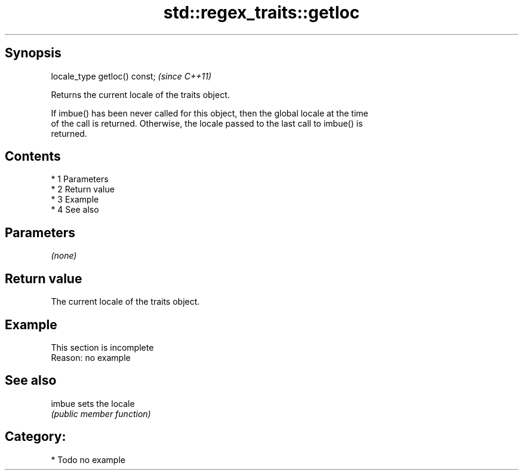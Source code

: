 .TH std::regex_traits::getloc 3 "Apr 19 2014" "1.0.0" "C++ Standard Libary"
.SH Synopsis
   locale_type getloc() const;  \fI(since C++11)\fP

   Returns the current locale of the traits object.

   If imbue() has been never called for this object, then the global locale at the time
   of the call is returned. Otherwise, the locale passed to the last call to imbue() is
   returned.

.SH Contents

     * 1 Parameters
     * 2 Return value
     * 3 Example
     * 4 See also

.SH Parameters

   \fI(none)\fP

.SH Return value

   The current locale of the traits object.

.SH Example

    This section is incomplete
    Reason: no example

.SH See also

   imbue sets the locale
         \fI(public member function)\fP

.SH Category:

     * Todo no example
